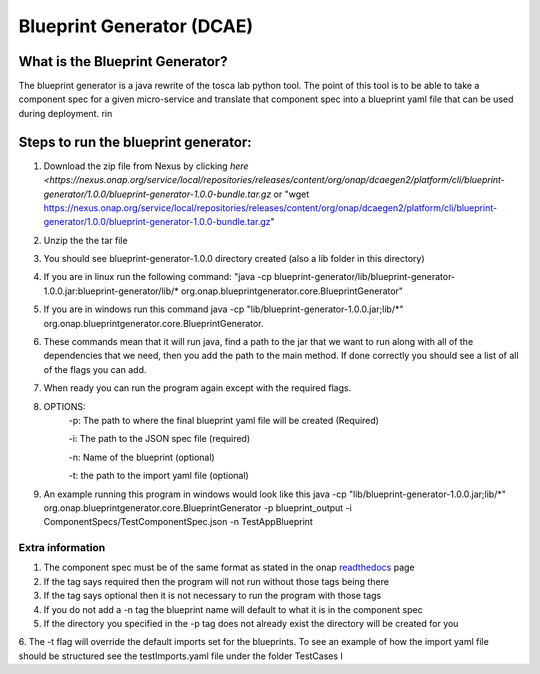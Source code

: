 

Blueprint Generator (DCAE)
=============================================

What is the Blueprint Generator?
++++++++++++++++++++++++++++++++
The blueprint generator is a java rewrite of the tosca lab python tool. The point of this tool is to be able to take a component spec for a given micro-service and translate that component spec into a blueprint yaml file that can be used during deployment.
rin

Steps to run the blueprint generator:
+++++++++++++++++++++++++++++++++++++

1. Download the zip file from Nexus by clicking `here <https://nexus.onap.org/service/local/repositories/releases/content/org/onap/dcaegen2/platform/cli/blueprint-generator/1.0.0/blueprint-generator-1.0.0-bundle.tar.gz` or "wget https://nexus.onap.org/service/local/repositories/releases/content/org/onap/dcaegen2/platform/cli/blueprint-generator/1.0.0/blueprint-generator-1.0.0-bundle.tar.gz"

2. Unzip the the tar file

3. You should see blueprint-generator-1.0.0 directory created (also a lib folder in this directory)

4. If you are in linux run the following command: "java -cp blueprint-generator/lib/blueprint-generator-1.0.0.jar:blueprint-generator/lib/* org.onap.blueprintgenerator.core.BlueprintGenerator"

5. If you are in windows run this command java -cp "lib/blueprint-generator-1.0.0.jar;lib/\*" org.onap.blueprintgenerator.core.BlueprintGenerator.

6. These commands mean that it will run java, find a path to the jar that we want to run along with all of the dependencies that we need, then you add the path to the main method. If done correctly you should see a list of all of the flags you can add. 

7. When ready you can run the program again except with the required flags.

8. OPTIONS:
    -p: The path to where the final blueprint yaml file will be created (Required)

    -i: The path to the JSON spec file (required)

    -n: Name of the blueprint (optional)

    -t: the path to the import yaml file (optional)

9. An example running this program in windows would look like this java -cp "lib/blueprint-generator-1.0.0.jar;lib/\*" org.onap.blueprintgenerator.core.BlueprintGenerator -p blueprint_output -i ComponentSpecs/TestComponentSpec.json -n TestAppBlueprint


Extra information
-----------------

1. The component spec must be of the same format as stated in the onap `readthedocs <https://onap.readthedocs.io/en/latest/submodules/dcaegen2.git/docs/sections/components/component-specification/common-specification.html#working-with-component-specs>`_ page

2. If the tag says required then the program will not run without those tags being there

3. If the tag says optional then it is not necessary to run the program with those tags

4. If you do not add a -n tag the blueprint name will default to what it is in the component spec

5. If the directory you specified in the -p tag does not already exist the directory will be created for you

6. The -t flag will override the default imports set for the blueprints. To see an example of how the import yaml file should be structured see the testImports.yaml file under the folder TestCases
l